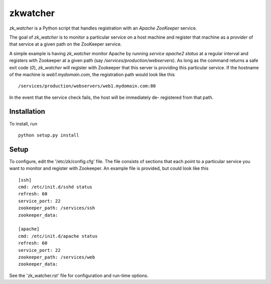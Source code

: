 =========
zkwatcher
=========

`zk_watcher` is a Python script that handles registration with an `Apache
ZooKeeper` service.

The goal of `zk_watcher` is to monitor a particular service on a host machine
and register that machine as a `provider` of that service at a given path
on the ZooKeeper service.

A simple example is having `zk_watcher` monitor Apache by running `service
apache2 status` at a regular interval and registers with Zookeeper at a given
path (say `/services/production/webservers`). As long as the command returns
a safe exit code (`0`), `zk_watcher` will register with Zookeeper that this
server is providing this particular service. If the hostname of the machine
is `web1.mydomain.com`, the registration path would look like this ::

    /services/production/webservers/web1.mydomain.com:80

In the event that the service check fails, the host will be immediately de-
registered from that path.

Installation
------------

To install, run ::

    python setup.py install

Setup
-----

To configure, edit the '/etc/zk/config.cfg' file. The file consists of sections
that each point to a particular service you want to monitor and register with
Zookeeper. An example file is provided, but could look like this ::

    [ssh]
    cmd: /etc/init.d/sshd status
    refresh: 60
    service_port: 22
    zookeeper_path: /services/ssh
    zookeeper_data: 

    [apache]
    cmd: /etc/init.d/apache status
    refresh: 60
    service_port: 22
    zookeeper_path: /services/web
    zookeeper_data: 

    
See the 'zk_watcher.rst' file for configuration and run-time options.
